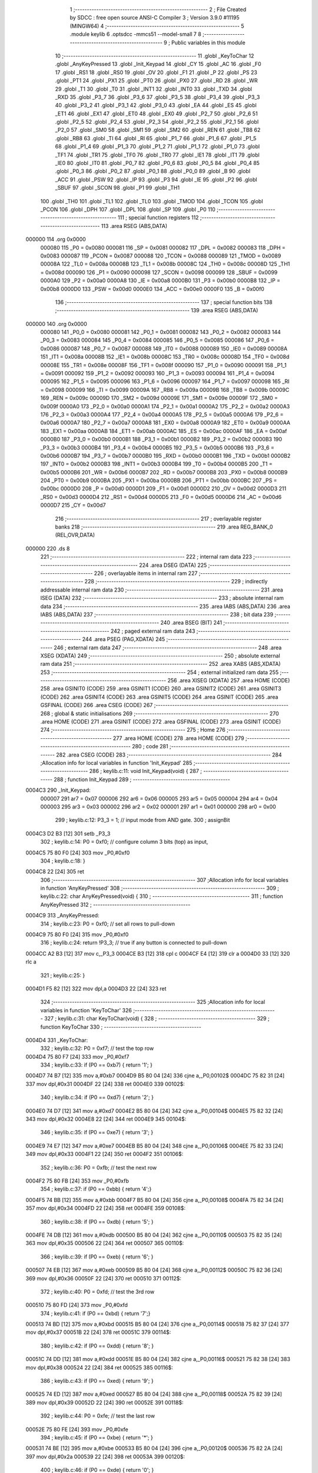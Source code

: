                                       1 ;--------------------------------------------------------
                                      2 ; File Created by SDCC : free open source ANSI-C Compiler
                                      3 ; Version 3.9.0 #11195 (MINGW64)
                                      4 ;--------------------------------------------------------
                                      5 	.module keylib
                                      6 	.optsdcc -mmcs51 --model-small
                                      7 	
                                      8 ;--------------------------------------------------------
                                      9 ; Public variables in this module
                                     10 ;--------------------------------------------------------
                                     11 	.globl _KeyToChar
                                     12 	.globl _AnyKeyPressed
                                     13 	.globl _Init_Keypad
                                     14 	.globl _CY
                                     15 	.globl _AC
                                     16 	.globl _F0
                                     17 	.globl _RS1
                                     18 	.globl _RS0
                                     19 	.globl _OV
                                     20 	.globl _F1
                                     21 	.globl _P
                                     22 	.globl _PS
                                     23 	.globl _PT1
                                     24 	.globl _PX1
                                     25 	.globl _PT0
                                     26 	.globl _PX0
                                     27 	.globl _RD
                                     28 	.globl _WR
                                     29 	.globl _T1
                                     30 	.globl _T0
                                     31 	.globl _INT1
                                     32 	.globl _INT0
                                     33 	.globl _TXD
                                     34 	.globl _RXD
                                     35 	.globl _P3_7
                                     36 	.globl _P3_6
                                     37 	.globl _P3_5
                                     38 	.globl _P3_4
                                     39 	.globl _P3_3
                                     40 	.globl _P3_2
                                     41 	.globl _P3_1
                                     42 	.globl _P3_0
                                     43 	.globl _EA
                                     44 	.globl _ES
                                     45 	.globl _ET1
                                     46 	.globl _EX1
                                     47 	.globl _ET0
                                     48 	.globl _EX0
                                     49 	.globl _P2_7
                                     50 	.globl _P2_6
                                     51 	.globl _P2_5
                                     52 	.globl _P2_4
                                     53 	.globl _P2_3
                                     54 	.globl _P2_2
                                     55 	.globl _P2_1
                                     56 	.globl _P2_0
                                     57 	.globl _SM0
                                     58 	.globl _SM1
                                     59 	.globl _SM2
                                     60 	.globl _REN
                                     61 	.globl _TB8
                                     62 	.globl _RB8
                                     63 	.globl _TI
                                     64 	.globl _RI
                                     65 	.globl _P1_7
                                     66 	.globl _P1_6
                                     67 	.globl _P1_5
                                     68 	.globl _P1_4
                                     69 	.globl _P1_3
                                     70 	.globl _P1_2
                                     71 	.globl _P1_1
                                     72 	.globl _P1_0
                                     73 	.globl _TF1
                                     74 	.globl _TR1
                                     75 	.globl _TF0
                                     76 	.globl _TR0
                                     77 	.globl _IE1
                                     78 	.globl _IT1
                                     79 	.globl _IE0
                                     80 	.globl _IT0
                                     81 	.globl _P0_7
                                     82 	.globl _P0_6
                                     83 	.globl _P0_5
                                     84 	.globl _P0_4
                                     85 	.globl _P0_3
                                     86 	.globl _P0_2
                                     87 	.globl _P0_1
                                     88 	.globl _P0_0
                                     89 	.globl _B
                                     90 	.globl _ACC
                                     91 	.globl _PSW
                                     92 	.globl _IP
                                     93 	.globl _P3
                                     94 	.globl _IE
                                     95 	.globl _P2
                                     96 	.globl _SBUF
                                     97 	.globl _SCON
                                     98 	.globl _P1
                                     99 	.globl _TH1
                                    100 	.globl _TH0
                                    101 	.globl _TL1
                                    102 	.globl _TL0
                                    103 	.globl _TMOD
                                    104 	.globl _TCON
                                    105 	.globl _PCON
                                    106 	.globl _DPH
                                    107 	.globl _DPL
                                    108 	.globl _SP
                                    109 	.globl _P0
                                    110 ;--------------------------------------------------------
                                    111 ; special function registers
                                    112 ;--------------------------------------------------------
                                    113 	.area RSEG    (ABS,DATA)
      000000                        114 	.org 0x0000
                           000080   115 _P0	=	0x0080
                           000081   116 _SP	=	0x0081
                           000082   117 _DPL	=	0x0082
                           000083   118 _DPH	=	0x0083
                           000087   119 _PCON	=	0x0087
                           000088   120 _TCON	=	0x0088
                           000089   121 _TMOD	=	0x0089
                           00008A   122 _TL0	=	0x008a
                           00008B   123 _TL1	=	0x008b
                           00008C   124 _TH0	=	0x008c
                           00008D   125 _TH1	=	0x008d
                           000090   126 _P1	=	0x0090
                           000098   127 _SCON	=	0x0098
                           000099   128 _SBUF	=	0x0099
                           0000A0   129 _P2	=	0x00a0
                           0000A8   130 _IE	=	0x00a8
                           0000B0   131 _P3	=	0x00b0
                           0000B8   132 _IP	=	0x00b8
                           0000D0   133 _PSW	=	0x00d0
                           0000E0   134 _ACC	=	0x00e0
                           0000F0   135 _B	=	0x00f0
                                    136 ;--------------------------------------------------------
                                    137 ; special function bits
                                    138 ;--------------------------------------------------------
                                    139 	.area RSEG    (ABS,DATA)
      000000                        140 	.org 0x0000
                           000080   141 _P0_0	=	0x0080
                           000081   142 _P0_1	=	0x0081
                           000082   143 _P0_2	=	0x0082
                           000083   144 _P0_3	=	0x0083
                           000084   145 _P0_4	=	0x0084
                           000085   146 _P0_5	=	0x0085
                           000086   147 _P0_6	=	0x0086
                           000087   148 _P0_7	=	0x0087
                           000088   149 _IT0	=	0x0088
                           000089   150 _IE0	=	0x0089
                           00008A   151 _IT1	=	0x008a
                           00008B   152 _IE1	=	0x008b
                           00008C   153 _TR0	=	0x008c
                           00008D   154 _TF0	=	0x008d
                           00008E   155 _TR1	=	0x008e
                           00008F   156 _TF1	=	0x008f
                           000090   157 _P1_0	=	0x0090
                           000091   158 _P1_1	=	0x0091
                           000092   159 _P1_2	=	0x0092
                           000093   160 _P1_3	=	0x0093
                           000094   161 _P1_4	=	0x0094
                           000095   162 _P1_5	=	0x0095
                           000096   163 _P1_6	=	0x0096
                           000097   164 _P1_7	=	0x0097
                           000098   165 _RI	=	0x0098
                           000099   166 _TI	=	0x0099
                           00009A   167 _RB8	=	0x009a
                           00009B   168 _TB8	=	0x009b
                           00009C   169 _REN	=	0x009c
                           00009D   170 _SM2	=	0x009d
                           00009E   171 _SM1	=	0x009e
                           00009F   172 _SM0	=	0x009f
                           0000A0   173 _P2_0	=	0x00a0
                           0000A1   174 _P2_1	=	0x00a1
                           0000A2   175 _P2_2	=	0x00a2
                           0000A3   176 _P2_3	=	0x00a3
                           0000A4   177 _P2_4	=	0x00a4
                           0000A5   178 _P2_5	=	0x00a5
                           0000A6   179 _P2_6	=	0x00a6
                           0000A7   180 _P2_7	=	0x00a7
                           0000A8   181 _EX0	=	0x00a8
                           0000A9   182 _ET0	=	0x00a9
                           0000AA   183 _EX1	=	0x00aa
                           0000AB   184 _ET1	=	0x00ab
                           0000AC   185 _ES	=	0x00ac
                           0000AF   186 _EA	=	0x00af
                           0000B0   187 _P3_0	=	0x00b0
                           0000B1   188 _P3_1	=	0x00b1
                           0000B2   189 _P3_2	=	0x00b2
                           0000B3   190 _P3_3	=	0x00b3
                           0000B4   191 _P3_4	=	0x00b4
                           0000B5   192 _P3_5	=	0x00b5
                           0000B6   193 _P3_6	=	0x00b6
                           0000B7   194 _P3_7	=	0x00b7
                           0000B0   195 _RXD	=	0x00b0
                           0000B1   196 _TXD	=	0x00b1
                           0000B2   197 _INT0	=	0x00b2
                           0000B3   198 _INT1	=	0x00b3
                           0000B4   199 _T0	=	0x00b4
                           0000B5   200 _T1	=	0x00b5
                           0000B6   201 _WR	=	0x00b6
                           0000B7   202 _RD	=	0x00b7
                           0000B8   203 _PX0	=	0x00b8
                           0000B9   204 _PT0	=	0x00b9
                           0000BA   205 _PX1	=	0x00ba
                           0000BB   206 _PT1	=	0x00bb
                           0000BC   207 _PS	=	0x00bc
                           0000D0   208 _P	=	0x00d0
                           0000D1   209 _F1	=	0x00d1
                           0000D2   210 _OV	=	0x00d2
                           0000D3   211 _RS0	=	0x00d3
                           0000D4   212 _RS1	=	0x00d4
                           0000D5   213 _F0	=	0x00d5
                           0000D6   214 _AC	=	0x00d6
                           0000D7   215 _CY	=	0x00d7
                                    216 ;--------------------------------------------------------
                                    217 ; overlayable register banks
                                    218 ;--------------------------------------------------------
                                    219 	.area REG_BANK_0	(REL,OVR,DATA)
      000000                        220 	.ds 8
                                    221 ;--------------------------------------------------------
                                    222 ; internal ram data
                                    223 ;--------------------------------------------------------
                                    224 	.area DSEG    (DATA)
                                    225 ;--------------------------------------------------------
                                    226 ; overlayable items in internal ram 
                                    227 ;--------------------------------------------------------
                                    228 ;--------------------------------------------------------
                                    229 ; indirectly addressable internal ram data
                                    230 ;--------------------------------------------------------
                                    231 	.area ISEG    (DATA)
                                    232 ;--------------------------------------------------------
                                    233 ; absolute internal ram data
                                    234 ;--------------------------------------------------------
                                    235 	.area IABS    (ABS,DATA)
                                    236 	.area IABS    (ABS,DATA)
                                    237 ;--------------------------------------------------------
                                    238 ; bit data
                                    239 ;--------------------------------------------------------
                                    240 	.area BSEG    (BIT)
                                    241 ;--------------------------------------------------------
                                    242 ; paged external ram data
                                    243 ;--------------------------------------------------------
                                    244 	.area PSEG    (PAG,XDATA)
                                    245 ;--------------------------------------------------------
                                    246 ; external ram data
                                    247 ;--------------------------------------------------------
                                    248 	.area XSEG    (XDATA)
                                    249 ;--------------------------------------------------------
                                    250 ; absolute external ram data
                                    251 ;--------------------------------------------------------
                                    252 	.area XABS    (ABS,XDATA)
                                    253 ;--------------------------------------------------------
                                    254 ; external initialized ram data
                                    255 ;--------------------------------------------------------
                                    256 	.area XISEG   (XDATA)
                                    257 	.area HOME    (CODE)
                                    258 	.area GSINIT0 (CODE)
                                    259 	.area GSINIT1 (CODE)
                                    260 	.area GSINIT2 (CODE)
                                    261 	.area GSINIT3 (CODE)
                                    262 	.area GSINIT4 (CODE)
                                    263 	.area GSINIT5 (CODE)
                                    264 	.area GSINIT  (CODE)
                                    265 	.area GSFINAL (CODE)
                                    266 	.area CSEG    (CODE)
                                    267 ;--------------------------------------------------------
                                    268 ; global & static initialisations
                                    269 ;--------------------------------------------------------
                                    270 	.area HOME    (CODE)
                                    271 	.area GSINIT  (CODE)
                                    272 	.area GSFINAL (CODE)
                                    273 	.area GSINIT  (CODE)
                                    274 ;--------------------------------------------------------
                                    275 ; Home
                                    276 ;--------------------------------------------------------
                                    277 	.area HOME    (CODE)
                                    278 	.area HOME    (CODE)
                                    279 ;--------------------------------------------------------
                                    280 ; code
                                    281 ;--------------------------------------------------------
                                    282 	.area CSEG    (CODE)
                                    283 ;------------------------------------------------------------
                                    284 ;Allocation info for local variables in function 'Init_Keypad'
                                    285 ;------------------------------------------------------------
                                    286 ;	keylib.c:11: void Init_Keypad(void) {
                                    287 ;	-----------------------------------------
                                    288 ;	 function Init_Keypad
                                    289 ;	-----------------------------------------
      0004C3                        290 _Init_Keypad:
                           000007   291 	ar7 = 0x07
                           000006   292 	ar6 = 0x06
                           000005   293 	ar5 = 0x05
                           000004   294 	ar4 = 0x04
                           000003   295 	ar3 = 0x03
                           000002   296 	ar2 = 0x02
                           000001   297 	ar1 = 0x01
                           000000   298 	ar0 = 0x00
                                    299 ;	keylib.c:12: P3_3 = 1; // input mode from AND gate.
                                    300 ;	assignBit
      0004C3 D2 B3            [12]  301 	setb	_P3_3
                                    302 ;	keylib.c:14: P0 = 0xf0; // configure column 3 bits (top) as input,
      0004C5 75 80 F0         [24]  303 	mov	_P0,#0xf0
                                    304 ;	keylib.c:18: }
      0004C8 22               [24]  305 	ret
                                    306 ;------------------------------------------------------------
                                    307 ;Allocation info for local variables in function 'AnyKeyPressed'
                                    308 ;------------------------------------------------------------
                                    309 ;	keylib.c:22: char AnyKeyPressed(void) {
                                    310 ;	-----------------------------------------
                                    311 ;	 function AnyKeyPressed
                                    312 ;	-----------------------------------------
      0004C9                        313 _AnyKeyPressed:
                                    314 ;	keylib.c:23: P0 = 0xf0; // set all rows to pull-down
      0004C9 75 80 F0         [24]  315 	mov	_P0,#0xf0
                                    316 ;	keylib.c:24: return !P3_3; // true if any button is connected to pull-down
      0004CC A2 B3            [12]  317 	mov	c,_P3_3
      0004CE B3               [12]  318 	cpl	c
      0004CF E4               [12]  319 	clr	a
      0004D0 33               [12]  320 	rlc	a
                                    321 ;	keylib.c:25: }
      0004D1 F5 82            [12]  322 	mov	dpl,a
      0004D3 22               [24]  323 	ret
                                    324 ;------------------------------------------------------------
                                    325 ;Allocation info for local variables in function 'KeyToChar'
                                    326 ;------------------------------------------------------------
                                    327 ;	keylib.c:31: char KeyToChar(void) {
                                    328 ;	-----------------------------------------
                                    329 ;	 function KeyToChar
                                    330 ;	-----------------------------------------
      0004D4                        331 _KeyToChar:
                                    332 ;	keylib.c:32: P0 = 0xf7; // test the top row
      0004D4 75 80 F7         [24]  333 	mov	_P0,#0xf7
                                    334 ;	keylib.c:33: if (P0 == 0xb7) { return '1'; }
      0004D7 74 B7            [12]  335 	mov	a,#0xb7
      0004D9 B5 80 04         [24]  336 	cjne	a,_P0,00102$
      0004DC 75 82 31         [24]  337 	mov	dpl,#0x31
      0004DF 22               [24]  338 	ret
      0004E0                        339 00102$:
                                    340 ;	keylib.c:34: if (P0 == 0xd7) { return '2'; }
      0004E0 74 D7            [12]  341 	mov	a,#0xd7
      0004E2 B5 80 04         [24]  342 	cjne	a,_P0,00104$
      0004E5 75 82 32         [24]  343 	mov	dpl,#0x32
      0004E8 22               [24]  344 	ret
      0004E9                        345 00104$:
                                    346 ;	keylib.c:35: if (P0 == 0xe7) { return '3'; }
      0004E9 74 E7            [12]  347 	mov	a,#0xe7
      0004EB B5 80 04         [24]  348 	cjne	a,_P0,00106$
      0004EE 75 82 33         [24]  349 	mov	dpl,#0x33
      0004F1 22               [24]  350 	ret
      0004F2                        351 00106$:
                                    352 ;	keylib.c:36: P0 = 0xfb; // test the next row
      0004F2 75 80 FB         [24]  353 	mov	_P0,#0xfb
                                    354 ;	keylib.c:37: if (P0 == 0xbb) { return '4';}
      0004F5 74 BB            [12]  355 	mov	a,#0xbb
      0004F7 B5 80 04         [24]  356 	cjne	a,_P0,00108$
      0004FA 75 82 34         [24]  357 	mov	dpl,#0x34
      0004FD 22               [24]  358 	ret
      0004FE                        359 00108$:
                                    360 ;	keylib.c:38: if (P0 == 0xdb) { return '5'; }
      0004FE 74 DB            [12]  361 	mov	a,#0xdb
      000500 B5 80 04         [24]  362 	cjne	a,_P0,00110$
      000503 75 82 35         [24]  363 	mov	dpl,#0x35
      000506 22               [24]  364 	ret
      000507                        365 00110$:
                                    366 ;	keylib.c:39: if (P0 == 0xeb) { return '6'; }
      000507 74 EB            [12]  367 	mov	a,#0xeb
      000509 B5 80 04         [24]  368 	cjne	a,_P0,00112$
      00050C 75 82 36         [24]  369 	mov	dpl,#0x36
      00050F 22               [24]  370 	ret
      000510                        371 00112$:
                                    372 ;	keylib.c:40: P0 = 0xfd; // test the 3rd row
      000510 75 80 FD         [24]  373 	mov	_P0,#0xfd
                                    374 ;	keylib.c:41: if (P0 == 0xbd) { return '7';}
      000513 74 BD            [12]  375 	mov	a,#0xbd
      000515 B5 80 04         [24]  376 	cjne	a,_P0,00114$
      000518 75 82 37         [24]  377 	mov	dpl,#0x37
      00051B 22               [24]  378 	ret
      00051C                        379 00114$:
                                    380 ;	keylib.c:42: if (P0 == 0xdd) { return '8'; }
      00051C 74 DD            [12]  381 	mov	a,#0xdd
      00051E B5 80 04         [24]  382 	cjne	a,_P0,00116$
      000521 75 82 38         [24]  383 	mov	dpl,#0x38
      000524 22               [24]  384 	ret
      000525                        385 00116$:
                                    386 ;	keylib.c:43: if (P0 == 0xed) { return '9'; }
      000525 74 ED            [12]  387 	mov	a,#0xed
      000527 B5 80 04         [24]  388 	cjne	a,_P0,00118$
      00052A 75 82 39         [24]  389 	mov	dpl,#0x39
      00052D 22               [24]  390 	ret
      00052E                        391 00118$:
                                    392 ;	keylib.c:44: P0 = 0xfe; // test the last row
      00052E 75 80 FE         [24]  393 	mov	_P0,#0xfe
                                    394 ;	keylib.c:45: if (P0 == 0xbe) { return '*'; }
      000531 74 BE            [12]  395 	mov	a,#0xbe
      000533 B5 80 04         [24]  396 	cjne	a,_P0,00120$
      000536 75 82 2A         [24]  397 	mov	dpl,#0x2a
      000539 22               [24]  398 	ret
      00053A                        399 00120$:
                                    400 ;	keylib.c:46: if (P0 == 0xde) { return '0'; }
      00053A 74 DE            [12]  401 	mov	a,#0xde
      00053C B5 80 04         [24]  402 	cjne	a,_P0,00122$
      00053F 75 82 30         [24]  403 	mov	dpl,#0x30
      000542 22               [24]  404 	ret
      000543                        405 00122$:
                                    406 ;	keylib.c:47: if (P0 == 0xee) { return '#'; }
      000543 74 EE            [12]  407 	mov	a,#0xee
      000545 B5 80 04         [24]  408 	cjne	a,_P0,00124$
      000548 75 82 23         [24]  409 	mov	dpl,#0x23
      00054B 22               [24]  410 	ret
      00054C                        411 00124$:
                                    412 ;	keylib.c:48: return 0;
      00054C 75 82 00         [24]  413 	mov	dpl,#0x00
                                    414 ;	keylib.c:49: }
      00054F 22               [24]  415 	ret
                                    416 	.area CSEG    (CODE)
                                    417 	.area CONST   (CODE)
                                    418 	.area XINIT   (CODE)
                                    419 	.area CABS    (ABS,CODE)
